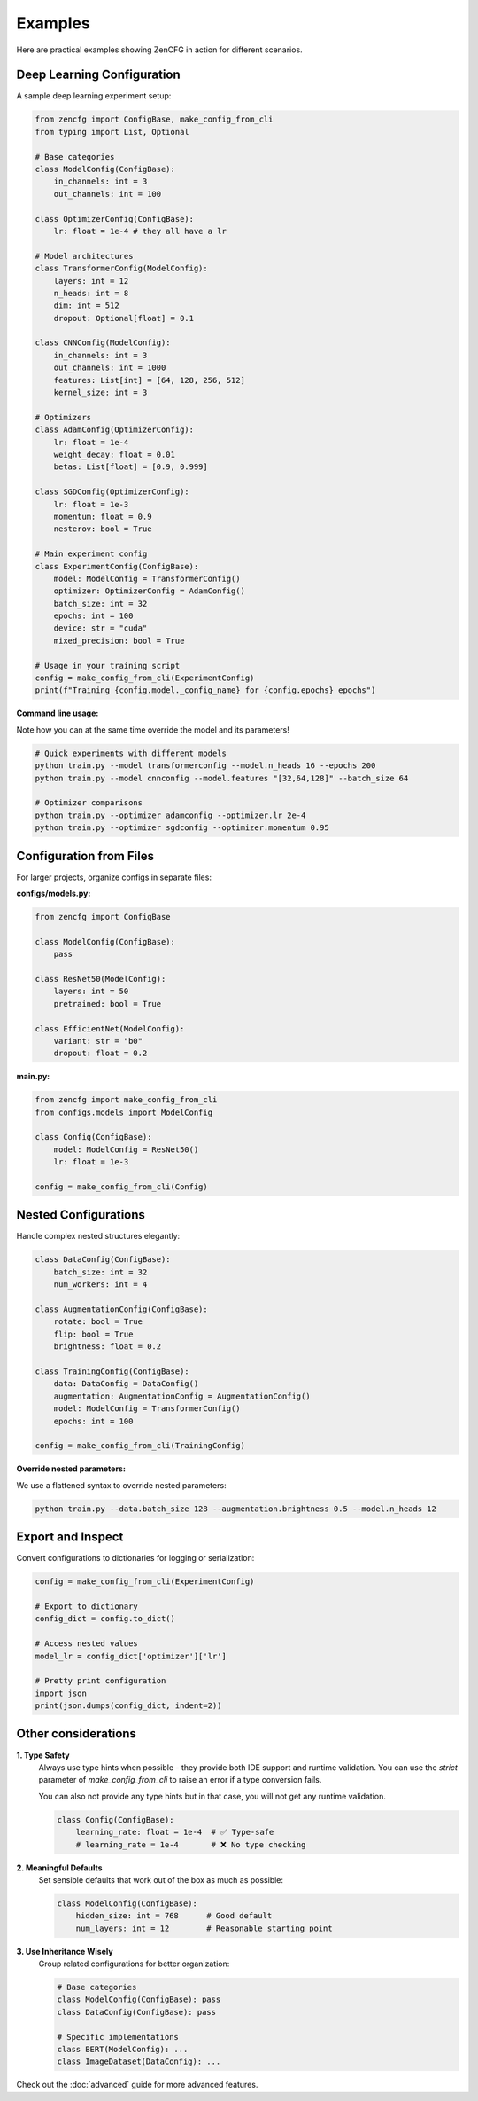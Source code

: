 Examples
========

Here are practical examples showing ZenCFG in action for different scenarios.

Deep Learning Configuration
---------------------------

A sample deep learning experiment setup:

.. code-block:: python

   from zencfg import ConfigBase, make_config_from_cli
   from typing import List, Optional

   # Base categories
   class ModelConfig(ConfigBase):
       in_channels: int = 3
       out_channels: int = 100

   class OptimizerConfig(ConfigBase):
       lr: float = 1e-4 # they all have a lr

   # Model architectures
   class TransformerConfig(ModelConfig):
       layers: int = 12
       n_heads: int = 8
       dim: int = 512
       dropout: Optional[float] = 0.1

   class CNNConfig(ModelConfig):
       in_channels: int = 3
       out_channels: int = 1000
       features: List[int] = [64, 128, 256, 512]
       kernel_size: int = 3

   # Optimizers
   class AdamConfig(OptimizerConfig):
       lr: float = 1e-4
       weight_decay: float = 0.01
       betas: List[float] = [0.9, 0.999]

   class SGDConfig(OptimizerConfig):
       lr: float = 1e-3
       momentum: float = 0.9
       nesterov: bool = True

   # Main experiment config
   class ExperimentConfig(ConfigBase):
       model: ModelConfig = TransformerConfig()
       optimizer: OptimizerConfig = AdamConfig()
       batch_size: int = 32
       epochs: int = 100
       device: str = "cuda"
       mixed_precision: bool = True

   # Usage in your training script
   config = make_config_from_cli(ExperimentConfig)
   print(f"Training {config.model._config_name} for {config.epochs} epochs")


**Command line usage:**

Note how you can at the same time override the model and its parameters!

.. code-block:: bash

   # Quick experiments with different models
   python train.py --model transformerconfig --model.n_heads 16 --epochs 200
   python train.py --model cnnconfig --model.features "[32,64,128]" --batch_size 64
   
   # Optimizer comparisons  
   python train.py --optimizer adamconfig --optimizer.lr 2e-4
   python train.py --optimizer sgdconfig --optimizer.momentum 0.95

Configuration from Files
------------------------

For larger projects, organize configs in separate files:

**configs/models.py:**

.. code-block:: python

   from zencfg import ConfigBase

   class ModelConfig(ConfigBase):
       pass

   class ResNet50(ModelConfig):
       layers: int = 50
       pretrained: bool = True
       
   class EfficientNet(ModelConfig):
       variant: str = "b0"
       dropout: float = 0.2

**main.py:**

.. code-block:: python

   from zencfg import make_config_from_cli
   from configs.models import ModelConfig

   class Config(ConfigBase):
       model: ModelConfig = ResNet50()
       lr: float = 1e-3

   config = make_config_from_cli(Config)

Nested Configurations
---------------------

Handle complex nested structures elegantly:

.. code-block:: python

   class DataConfig(ConfigBase):
       batch_size: int = 32
       num_workers: int = 4

   class AugmentationConfig(ConfigBase):
       rotate: bool = True
       flip: bool = True
       brightness: float = 0.2

   class TrainingConfig(ConfigBase):
       data: DataConfig = DataConfig()
       augmentation: AugmentationConfig = AugmentationConfig()
       model: ModelConfig = TransformerConfig()
       epochs: int = 100

   config = make_config_from_cli(TrainingConfig)

**Override nested parameters:**

We use a flattened syntax to override nested parameters:

.. code-block:: bash

   python train.py --data.batch_size 128 --augmentation.brightness 0.5 --model.n_heads 12


Export and Inspect
------------------

Convert configurations to dictionaries for logging or serialization:

.. code-block:: python

   config = make_config_from_cli(ExperimentConfig)
   
   # Export to dictionary
   config_dict = config.to_dict()
   
   # Access nested values
   model_lr = config_dict['optimizer']['lr']
   
   # Pretty print configuration
   import json
   print(json.dumps(config_dict, indent=2))

Other considerations
--------------------

**1. Type Safety**
   Always use type hints when possible - they provide both IDE support and runtime validation. 
   You can use the `strict` parameter of `make_config_from_cli` to raise an error if a type conversion fails.

   You can also not provide any type hints but in that case, you will not get any runtime validation.

   .. code-block:: python

      class Config(ConfigBase):
          learning_rate: float = 1e-4  # ✅ Type-safe
          # learning_rate = 1e-4       # ❌ No type checking

**2. Meaningful Defaults**
   Set sensible defaults that work out of the box as much as possible:

   .. code-block:: python

      class ModelConfig(ConfigBase):
          hidden_size: int = 768      # Good default
          num_layers: int = 12        # Reasonable starting point


**3. Use Inheritance Wisely**
   Group related configurations for better organization:

   .. code-block:: python

      # Base categories
      class ModelConfig(ConfigBase): pass
      class DataConfig(ConfigBase): pass
      
      # Specific implementations
      class BERT(ModelConfig): ...
      class ImageDataset(DataConfig): ...

Check out the :doc:`advanced` guide for more advanced features.